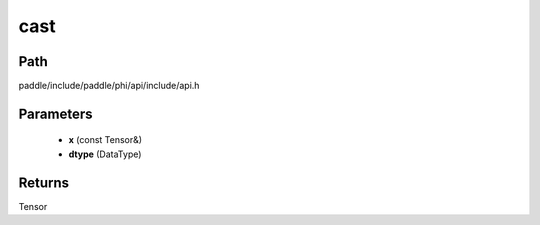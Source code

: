.. _en_api_paddle_experimental_cast:

cast
-------------------------------

.. cpp:function:: Tensor cast ( const Tensor & x , DataType dtype ) ;


Path
:::::::::::::::::::::
paddle/include/paddle/phi/api/include/api.h

Parameters
:::::::::::::::::::::
	- **x** (const Tensor&)
	- **dtype** (DataType)

Returns
:::::::::::::::::::::
Tensor
